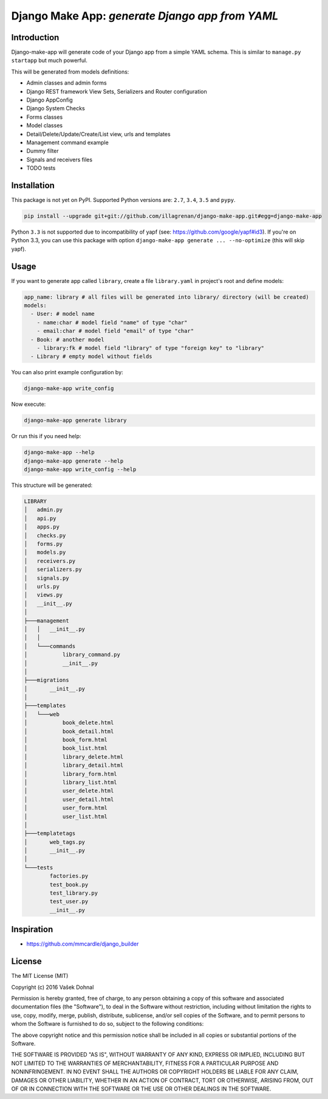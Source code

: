 ================================================
Django Make App: *generate Django app from YAML*
================================================

.. image:: https://img.shields.io/pypi/v/django_make_app.svg
        :target: https://pypi.python.org/pypi/django_make_app
        :alt: PyPi

.. image:: https://img.shields.io/travis/illagrenan/django-make-app.svg
        :target: https://travis-ci.org/illagrenan/django-make-app
        :alt: TravisCI

.. image:: https://coveralls.io/repos/github/illagrenan/django-make-app/badge.svg?branch=master&1
        :target: https://coveralls.io/github/illagrenan/django-make-app?branch=master
        :alt: Coverage

.. image:: https://requires.io/github/illagrenan/django-make-app/requirements.svg?branch=master
     :target: https://requires.io/github/illagrenan/django-make-app/requirements/?branch=master
     :alt: Requirements Status

Introduction
------------

Django-make-app will generate code of your Django app from a simple YAML schema. This is similar to ``manage.py startapp`` but much powerful.

This will be generated from models definitions:

- Admin classes and admin forms
- Django REST framework View Sets, Serializers and Router configuration
- Django AppConfig
- Django System Checks
- Forms classes
- Model classes
- Detail/Delete/Update/Create/List view, urls and templates
- Management command example
- Dummy filter
- Signals and receivers files
- TODO tests

Installation
------------

This package is not yet on PyPI. Supported Python versions are: ``2.7``, ``3.4``, ``3.5`` and ``pypy``.

.. code:: shell

    pip install --upgrade git+git://github.com/illagrenan/django-make-app.git#egg=django-make-app

Python ``3.3`` is not supported due to incompatibility of yapf (see: https://github.com/google/yapf#id3). If you're on Python
3.3, you can use this package with option ``django-make-app generate ... --no-optimize`` (this will skip yapf).

Usage
-----

If you want to generate app called ``library``, create a file ``library.yaml`` in project's root and define models:

.. code:: yaml

    app_name: library # all files will be generated into library/ directory (will be created)
    models:
      - User: # model name
        - name:char # model field "name" of type "char"
        - email:char # model field "email" of type "char"
      - Book: # another model
        - library:fk # model field "library" of type "foreign key" to "library"
      - Library # empty model without fields

You can also print example configuration by:

.. code:: shell

    django-make-app write_config

Now execute:

.. code:: shell

    django-make-app generate library

Or run this if you need help:

.. code:: shell

    django-make-app --help
    django-make-app generate --help
    django-make-app write_config --help


This structure will be generated:

.. code::

    LIBRARY
    │   admin.py
    │   api.py
    │   apps.py
    │   checks.py
    │   forms.py
    │   models.py
    │   receivers.py
    │   serializers.py
    │   signals.py
    │   urls.py
    │   views.py
    │   __init__.py
    │
    ├───management
    │   │   __init__.py
    │   │
    │   └───commands
    │           library_command.py
    │           __init__.py
    │
    ├───migrations
    │       __init__.py
    │
    ├───templates
    │   └───web
    │           book_delete.html
    │           book_detail.html
    │           book_form.html
    │           book_list.html
    │           library_delete.html
    │           library_detail.html
    │           library_form.html
    │           library_list.html
    │           user_delete.html
    │           user_detail.html
    │           user_form.html
    │           user_list.html
    │
    ├───templatetags
    │       web_tags.py
    │       __init__.py
    │
    └───tests
            factories.py
            test_book.py
            test_library.py
            test_user.py
            __init__.py


Inspiration
-----------

- https://github.com/mmcardle/django_builder

License
-------

The MIT License (MIT)

Copyright (c) 2016 Vašek Dohnal

Permission is hereby granted, free of charge, to any person obtaining a
copy of this software and associated documentation files (the
"Software"), to deal in the Software without restriction, including
without limitation the rights to use, copy, modify, merge, publish,
distribute, sublicense, and/or sell copies of the Software, and to
permit persons to whom the Software is furnished to do so, subject to
the following conditions:

The above copyright notice and this permission notice shall be included
in all copies or substantial portions of the Software.

THE SOFTWARE IS PROVIDED "AS IS", WITHOUT WARRANTY OF ANY KIND, EXPRESS
OR IMPLIED, INCLUDING BUT NOT LIMITED TO THE WARRANTIES OF
MERCHANTABILITY, FITNESS FOR A PARTICULAR PURPOSE AND NONINFRINGEMENT.
IN NO EVENT SHALL THE AUTHORS OR COPYRIGHT HOLDERS BE LIABLE FOR ANY
CLAIM, DAMAGES OR OTHER LIABILITY, WHETHER IN AN ACTION OF CONTRACT,
TORT OR OTHERWISE, ARISING FROM, OUT OF OR IN CONNECTION WITH THE
SOFTWARE OR THE USE OR OTHER DEALINGS IN THE SOFTWARE.
